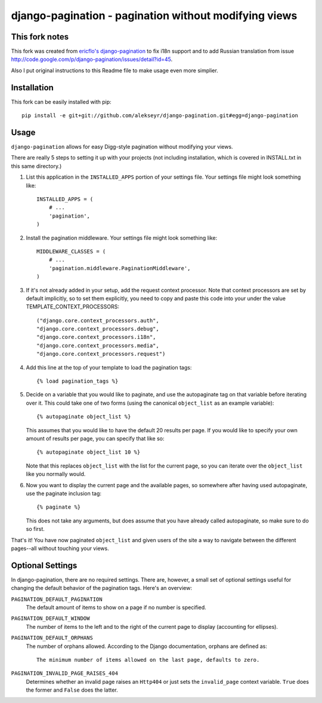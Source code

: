 ============================================================
django-pagination - pagination without modifying views
============================================================


This fork notes
------------------------------------------------------------------------------------------------
This fork was created from `ericflo's django-pagination <https://github.com/ericflo/django-pagination>`_ to fix i18n support and to add Russian translation from issue http://code.google.com/p/django-pagination/issues/detail?id=45.

Also I put original instructions to this Readme file to make usage even more simplier.


Installation
------------------------------------------------------------------------------------------------
This fork can be easily installed with pip::

       pip install -e git+git://github.com/alekseyr/django-pagination.git#egg=django-pagination


Usage
------------------------------------------------------------------------------------------------

``django-pagination`` allows for easy Digg-style pagination without modifying
your views.

There are really 5 steps to setting it up with your projects (not including
installation, which is covered in INSTALL.txt in this same directory.)

1. List this application in the ``INSTALLED_APPS`` portion of your settings
   file.  Your settings file might look something like::

       INSTALLED_APPS = (
           # ...
           'pagination',
       )


2. Install the pagination middleware.  Your settings file might look something
   like::

       MIDDLEWARE_CLASSES = (
           # ...
           'pagination.middleware.PaginationMiddleware',
       )

3. If it's not already added in your setup, add the request context processor.
   Note that context processors are set by default implicitly, so to set them
   explicitly, you need to copy and paste this code into your under
   the value TEMPLATE_CONTEXT_PROCESSORS::

        ("django.core.context_processors.auth",
        "django.core.context_processors.debug",
        "django.core.context_processors.i18n",
        "django.core.context_processors.media",
        "django.core.context_processors.request")


.. Note, that list may vary from one django version to another, you can see defaul value in `django's documentation <https://docs.djangoproject.com/en/dev/ref/settings/#template-context-processors>`_

4. Add this line at the top of your template to load the pagination tags::

       {% load pagination_tags %}


5. Decide on a variable that you would like to paginate, and use the
   autopaginate tag on that variable before iterating over it.  This could
   take one of two forms (using the canonical ``object_list`` as an example
   variable)::

       {% autopaginate object_list %}

   This assumes that you would like to have the default 20 results per page.
   If you would like to specify your own amount of results per page, you can
   specify that like so::

       {% autopaginate object_list 10 %}

   Note that this replaces ``object_list`` with the list for the current page, so
   you can iterate over the ``object_list`` like you normally would.


6. Now you want to display the current page and the available pages, so
   somewhere after having used autopaginate, use the paginate inclusion tag::

       {% paginate %}

   This does not take any arguments, but does assume that you have already
   called autopaginate, so make sure to do so first.


That's it!  You have now paginated ``object_list`` and given users of the site
a way to navigate between the different pages--all without touching your views.

.. _Python: http://www.python.org/

Optional Settings
------------------------------------------------------------------------------------------------

In django-pagination, there are no required settings.  There are, however, a
small set of optional settings useful for changing the default behavior of the
pagination tags.  Here's an overview:

``PAGINATION_DEFAULT_PAGINATION``
    The default amount of items to show on a page if no number is specified.

``PAGINATION_DEFAULT_WINDOW``
    The number of items to the left and to the right of the current page to
    display (accounting for ellipses).

``PAGINATION_DEFAULT_ORPHANS``
    The number of orphans allowed.  According to the Django documentation,
    orphans are defined as::

        The minimum number of items allowed on the last page, defaults to zero.

``PAGINATION_INVALID_PAGE_RAISES_404``
    Determines whether an invalid page raises an ``Http404`` or just sets the
    ``invalid_page`` context variable.  ``True`` does the former and ``False``
    does the latter.
